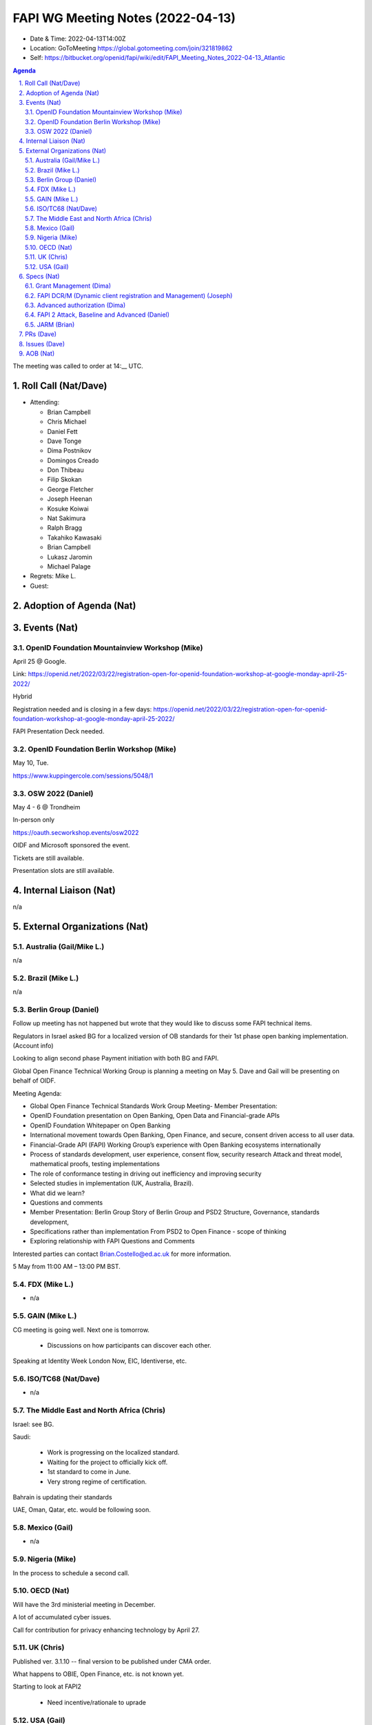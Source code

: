 ============================================
FAPI WG Meeting Notes (2022-04-13) 
============================================
* Date & Time: 2022-04-13T14:00Z
* Location: GoToMeeting https://global.gotomeeting.com/join/321819862
* Self: https://bitbucket.org/openid/fapi/wiki/edit/FAPI_Meeting_Notes_2022-04-13_Atlantic
.. sectnum:: 
   :suffix: .

.. contents:: Agenda

The meeting was called to order at 14:__ UTC. 

Roll Call (Nat/Dave)
======================
* Attending: 

  * Brian Campbell
  * Chris Michael
  * Daniel Fett
  * Dave Tonge
  * Dima Postnikov
  * Domingos Creado
  * Don Thibeau
  * Filip Skokan
  * George Fletcher
  * Joseph Heenan
  * Kosuke Koiwai
  * Nat Sakimura
  * Ralph Bragg
  * Takahiko Kawasaki
  * Brian Campbell
  * Lukasz Jaromin
  * Michael Palage

* Regrets: Mike L. 
* Guest: 

Adoption of Agenda (Nat)
================================


Events (Nat)
======================
OpenID Foundation Mountainview Workshop (Mike)
----------------------------------------------------
April 25 @ Google. 

Link: https://openid.net/2022/03/22/registration-open-for-openid-foundation-workshop-at-google-monday-april-25-2022/

Hybrid 

Registration needed and is closing in a few days: https://openid.net/2022/03/22/registration-open-for-openid-foundation-workshop-at-google-monday-april-25-2022/

FAPI Presentation Deck needed.




OpenID Foundation Berlin Workshop (Mike)
------------------------------------------
May 10, Tue. 

https://www.kuppingercole.com/sessions/5048/1

OSW 2022 (Daniel)
--------------------
May 4 - 6 @ Trondheim

In-person only

https://oauth.secworkshop.events/osw2022

OIDF and Microsoft sponsored the event. 
 
Tickets are still available. 

Presentation slots are still available.


Internal Liaison (Nat)
================================
n/a


External Organizations (Nat)
===================================
Australia (Gail/Mike L.)
------------------------------------
n/a

Brazil (Mike L.)
---------------------------
n/a

Berlin Group (Daniel)
--------------------------------
Follow up meeting has not happened but wrote that they would like to discuss some FAPI technical items.

Regulators in Israel asked BG for a localized version of OB standards for their 1st phase open banking implementation. (Account info)

Looking to align second phase Payment initiation with both BG and FAPI.

Global Open Finance Technical Working Group is planning a meeting on May 5. Dave and Gail will be presenting on behalf of OIDF.

Meeting Agenda:

* Global Open Finance Technical Standards Work Group Meeting- Member Presentation: 
* OpenID Foundation presentation on Open Banking, Open Data and Financial-grade APIs
* OpenID Foundation Whitepaper on Open Banking 
* International movement towards Open Banking, Open Finance, and secure, consent driven access to all user data. 
* Financial-Grade API (FAPI) Working Group’s experience with Open Banking ecosystems internationally 
* Process of standards development, user experience, consent flow, security research Attack and threat model, mathematical proofs, testing implementations 
* The role of conformance testing in driving out inefficiency and improving security 
* Selected studies in implementation (UK, Australia, Brazil). 
* What did we learn? 
* Questions and comments 
* Member Presentation: Berlin Group Story of Berlin Group and PSD2 Structure, Governance, standards development, 
* Specifications rather than implementation From PSD2 to Open Finance - scope of thinking 
* Exploring relationship with FAPI Questions and Comments

Interested parties can contact Brian.Costello@ed.ac.uk for more information.

5 May from 11:00 AM – 13:00 PM BST.



FDX (Mike L.)
------------------
* n/a

GAIN (Mike L.)
---------------------
CG meeting is going well. Next one is tomorrow.

  * Discussions on how participants can discover each other.

Speaking at Identity Week London Now, EIC, Identiverse, etc.


ISO/TC68 (Nat/Dave)
----------------------
* n/a

The Middle East and North Africa (Chris)
-----------------------------------------
Israel: see BG.

Saudi: 

  * Work is progressing on the localized standard.
  * Waiting for the project to officially kick off. 
  * 1st standard to come in June. 
  * Very strong regime of certification.

Bahrain is updating their standards 

UAE, Oman, Qatar,  etc. would be following soon.

Mexico (Gail)
------------------
* n/a

Nigeria (Mike)
---------------
In the process to schedule a second call.

OECD (Nat)
-------------
Will have the 3rd ministerial meeting in December.

A lot of accumulated cyber issues.

Call for contribution for privacy enhancing technology by April 27.


UK (Chris)
--------------------
Published ver. 3.1.10 -- final version to be published under CMA order. 

What happens to OBIE, Open Finance, etc. is not known yet. 

Starting to look at FAPI2

  * Need incentive/rationale to uprade

USA (Gail)
----------------
n/a 


Specs (Nat)
================
Grant Management (Dima)
----------------------------------------
Dima working on issues



FAPI DCR/M (Dynamic client registration and Management) (Joseph)
-------------------------------------------------------------------------
No updates in spec. 

Brazil is using subject dn in DCR but changing CA later this year. 

When clients switch certs and they change the subject DN to an invalid subject DN, they will lose control of the client until it’s manually recovered.

Need to consider possible solutions (2 phase commit?). 

May want a conformance check to cover this scenario

Ralph discussed some workarounds using non-explicit string matching with certain attributes in the DN (RDN component matching)

Another option is to NOT bind the management token to the client as TLS client authentication

* Token endpoint authentication mechanism remains exact string match
* Binding of management token as a credential is done on the components of the RDN
* There are no specs that require binding of registration management tokens

A certain PKI provider has unreliable OCSP connections. Many banks plan to switch soon. Brazil PKI providers all use a slightly different DN.

Need to have a dedicated session for this problem.


Advanced authorization (Dima)
----------------------------------
Working on issues

FAPI 2 Attack, Baseline and Advanced (Daniel)
----------------------------------------------
* Perhaps look at the open issues at OSW. 

JARM (Brian)
----------------------------------------
* PR is being prepared. 

PRs (Dave)
=================

* PR #323 - JARM: fix broken references (Brian)

  * Fixes some hanging references in JARM spec
  * To be merged. 

* PR #315  - FAPI2 iss + JARM

  * Change to a note. 
  * Move to "advanced" as there is no JARM in baseline anymore. 

* PR #324 - Remove reference to RAR in FAPI 2 baseline (Dave)

  * Brian asked if it is wise to push all the authorization stuff to advanced. WG needs to put in effort to finish it.
  * Joseph seconded. 
  * Perhaps call for an additional co-editor? 

* PR #325 - Add Scope and terms

  * Joseph noted that we should mention that public clients are not supported in the scope.
  * Dave will update


* PR #322 Pull-in key management clauses

  * Related to #484 - Key management in FAPI2 Advanced
  * Build error needs to be fixed. 
  * Joseph pointed out that we technically require jwks_uri - we require OIDC discovery, and jwks_uri is required in   Final: OpenID Connect Discovery 1.0 incorporating errata set 1. 
  * Will continue discussing. 

* PR #326 - FAPI2Base: Disallow dpop nonces

  * Related to #477 - FAPI2 + dpop nonces
  * WG agreed to remove dpop nonces on the condition that if the FV finds it to be needed we add it back. 
  * We need to have a new issue around the OIDC nonce. 

* PR #327 - Allow use of EdDSA (Ed25519) (out of time, consider for next meeting)

  * Linked to #492 - EdDSA in FAPI 2.0
  * There was general support for EdDSA to be added as an option.
  * Support for EdDSA was introduced in Nimbus JOSE+JWT 6.0. Note that for EdDSA you need to include the optional Tink dependency in your project. For Nimbus JOSE+JWT 6.0 that would be
  * Joseph expressed concern from the point of view of the interoperability guarantee that certification currently markets itself.


Issues (Dave)
=====================
We were not able to cover it. 



AOB (Nat)
=================
* Please review https://bitbucket.org/openid/fapi/issues/492/eddsa-in-fapi-20



The call adjourned at 15:00 UTC